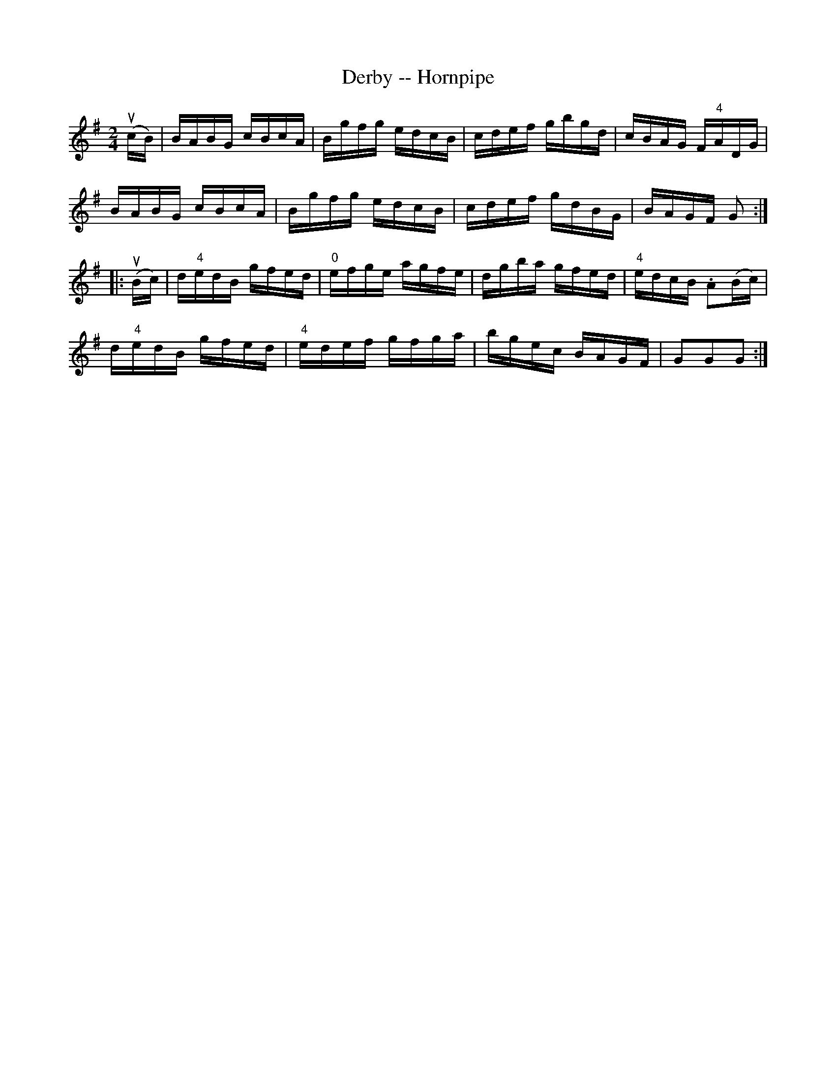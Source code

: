 X:1
T:Derby -- Hornpipe
Z:Bob Puckette <bpuckette:msn.com> 2003-3-10
R:hornpipe
B:Cole's 1000 Fiddle Tunes
M:2/4
L:1/16
K:G
(ucB)|BABG cBcA|Bgfg edcB|cdef gbgd|cBAG F"4"ADG|
BABG cBcA|Bgfg edcB|cdef gdBG|BAGF G2:|
|:(uBc)|d"4"edB gfed|"0"efge agfe|dgba gfed|"4"edcB .A2(Bc)|
d"4"edB gfed|"4"edef gfga|bgec BAGF|G2G2G2:|

